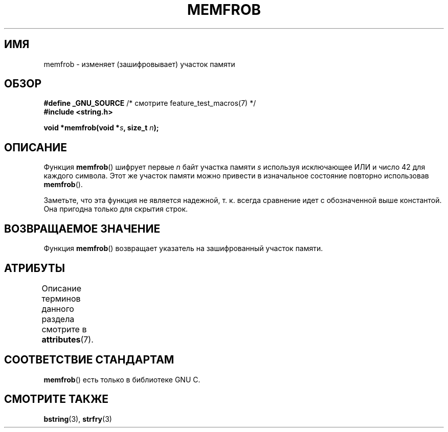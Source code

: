 .\" -*- mode: troff; coding: UTF-8 -*-
.\" Copyright 1993 David Metcalfe (david@prism.demon.co.uk)
.\"
.\" %%%LICENSE_START(VERBATIM)
.\" Permission is granted to make and distribute verbatim copies of this
.\" manual provided the copyright notice and this permission notice are
.\" preserved on all copies.
.\"
.\" Permission is granted to copy and distribute modified versions of this
.\" manual under the conditions for verbatim copying, provided that the
.\" entire resulting derived work is distributed under the terms of a
.\" permission notice identical to this one.
.\"
.\" Since the Linux kernel and libraries are constantly changing, this
.\" manual page may be incorrect or out-of-date.  The author(s) assume no
.\" responsibility for errors or omissions, or for damages resulting from
.\" the use of the information contained herein.  The author(s) may not
.\" have taken the same level of care in the production of this manual,
.\" which is licensed free of charge, as they might when working
.\" professionally.
.\"
.\" Formatted or processed versions of this manual, if unaccompanied by
.\" the source, must acknowledge the copyright and authors of this work.
.\" %%%LICENSE_END
.\"
.\" References consulted:
.\"     Linux libc source code
.\"     Lewine's _POSIX Programmer's Guide_ (O'Reilly & Associates, 1991)
.\"     386BSD man pages
.\" Modified Sat Jul 24 18:54:45 1993 by Rik Faith (faith@cs.unc.edu)
.\"*******************************************************************
.\"
.\" This file was generated with po4a. Translate the source file.
.\"
.\"*******************************************************************
.TH MEMFROB 3 2017\-03\-13 GNU "Руководство программиста Linux"
.SH ИМЯ
memfrob \- изменяет (зашифровывает) участок памяти
.SH ОБЗОР
.nf
\fB#define _GNU_SOURCE\fP             /* смотрите feature_test_macros(7) */
\fB#include <string.h>\fP
.PP
\fBvoid *memfrob(void *\fP\fIs\fP\fB, size_t \fP\fIn\fP\fB);\fP
.fi
.SH ОПИСАНИЕ
Функция \fBmemfrob\fP() шифрует первые \fIn\fP байт участка памяти \fIs\fP используя
исключающее ИЛИ и число 42 для каждого символа. Этот же участок памяти можно
привести в изначальное состояние повторно использовав \fBmemfrob\fP().
.PP
Заметьте, что эта функция не является надежной, т. к. всегда сравнение идет
с обозначенной выше константой. Она пригодна только для скрытия строк.
.SH "ВОЗВРАЩАЕМОЕ ЗНАЧЕНИЕ"
Функция \fBmemfrob\fP() возвращает указатель на зашифрованный участок памяти.
.SH АТРИБУТЫ
Описание терминов данного раздела смотрите в \fBattributes\fP(7).
.TS
allbox;
lb lb lb
l l l.
Интерфейс	Атрибут	Значение
T{
\fBmemfrob\fP()
T}	Безвредность в нитях	MT\-Safe
.TE
.SH "СООТВЕТСТВИЕ СТАНДАРТАМ"
\fBmemfrob\fP() есть только в библиотеке GNU C.
.SH "СМОТРИТЕ ТАКЖЕ"
\fBbstring\fP(3), \fBstrfry\fP(3)
